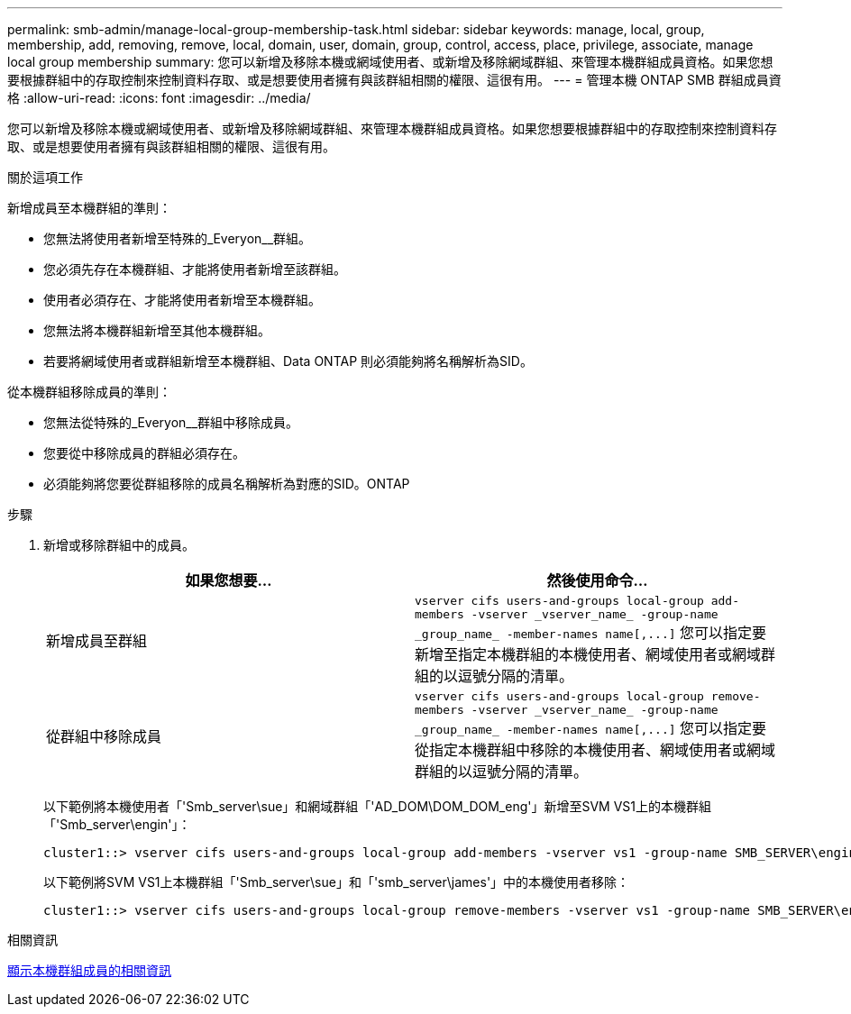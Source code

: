 ---
permalink: smb-admin/manage-local-group-membership-task.html 
sidebar: sidebar 
keywords: manage, local, group, membership, add, removing, remove, local, domain, user, domain, group, control, access, place, privilege, associate, manage local group membership 
summary: 您可以新增及移除本機或網域使用者、或新增及移除網域群組、來管理本機群組成員資格。如果您想要根據群組中的存取控制來控制資料存取、或是想要使用者擁有與該群組相關的權限、這很有用。 
---
= 管理本機 ONTAP SMB 群組成員資格
:allow-uri-read: 
:icons: font
:imagesdir: ../media/


[role="lead"]
您可以新增及移除本機或網域使用者、或新增及移除網域群組、來管理本機群組成員資格。如果您想要根據群組中的存取控制來控制資料存取、或是想要使用者擁有與該群組相關的權限、這很有用。

.關於這項工作
新增成員至本機群組的準則：

* 您無法將使用者新增至特殊的_Everyon__群組。
* 您必須先存在本機群組、才能將使用者新增至該群組。
* 使用者必須存在、才能將使用者新增至本機群組。
* 您無法將本機群組新增至其他本機群組。
* 若要將網域使用者或群組新增至本機群組、Data ONTAP 則必須能夠將名稱解析為SID。


從本機群組移除成員的準則：

* 您無法從特殊的_Everyon__群組中移除成員。
* 您要從中移除成員的群組必須存在。
* 必須能夠將您要從群組移除的成員名稱解析為對應的SID。ONTAP


.步驟
. 新增或移除群組中的成員。
+
|===
| 如果您想要... | 然後使用命令... 


 a| 
新增成員至群組
 a| 
`+vserver cifs users-and-groups local-group add-members -vserver _vserver_name_ -group-name _group_name_ -member-names name[,...]+`     您可以指定要新增至指定本機群組的本機使用者、網域使用者或網域群組的以逗號分隔的清單。



 a| 
從群組中移除成員
 a| 
`+vserver cifs users-and-groups local-group remove-members -vserver _vserver_name_ -group-name _group_name_ -member-names name[,...]+`     您可以指定要從指定本機群組中移除的本機使用者、網域使用者或網域群組的以逗號分隔的清單。

|===
+
以下範例將本機使用者「'Smb_server\sue」和網域群組「'AD_DOM\DOM_DOM_eng'」新增至SVM VS1上的本機群組「'Smb_server\engin'」：

+
[listing]
----
cluster1::> vserver cifs users-and-groups local-group add-members -vserver vs1 -group-name SMB_SERVER\engineering -member-names SMB_SERVER\sue,AD_DOMAIN\dom_eng
----
+
以下範例將SVM VS1上本機群組「'Smb_server\sue」和「'smb_server\james'」中的本機使用者移除：

+
[listing]
----
cluster1::> vserver cifs users-and-groups local-group remove-members -vserver vs1 -group-name SMB_SERVER\engineering -member-names SMB_SERVER\sue,SMB_SERVER\james
----


.相關資訊
xref:display-members-local-groups-task.adoc[顯示本機群組成員的相關資訊]
